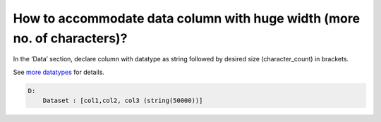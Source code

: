 How to accommodate data column with huge width (more no. of characters)?
========================================================================

In the ‘Data’ section, declare column with datatype as string followed by desired size (character_count) in brackets.

See `more datatypes <../../language/data.html>`_ for details.

.. code-block:: yaml

    D:
        Dataset : [col1,col2, col3 (string(50000))]
